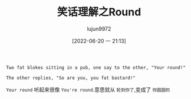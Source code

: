 #+TITLE: 笑话理解之Round
#+AUTHOR: lujun9972
#+TAGS: 英文必须死
#+DATE: [2022-06-20 一 21:13]
#+LANGUAGE:  zh-CN
#+STARTUP:  inlineimages
#+OPTIONS:  H:6 num:nil toc:t \n:nil ::t |:t ^:nil -:nil f:t *:t <:nil

#+begin_example
  Two fat blokes sitting in a pub, one say to the other, "Your round!"

  The other replies, "So are you, you fat bastard!"
#+end_example

=Your round= 听起来很像 =You're round=.意思就从 =轮到你了=,变成了 =你圆圆的=
